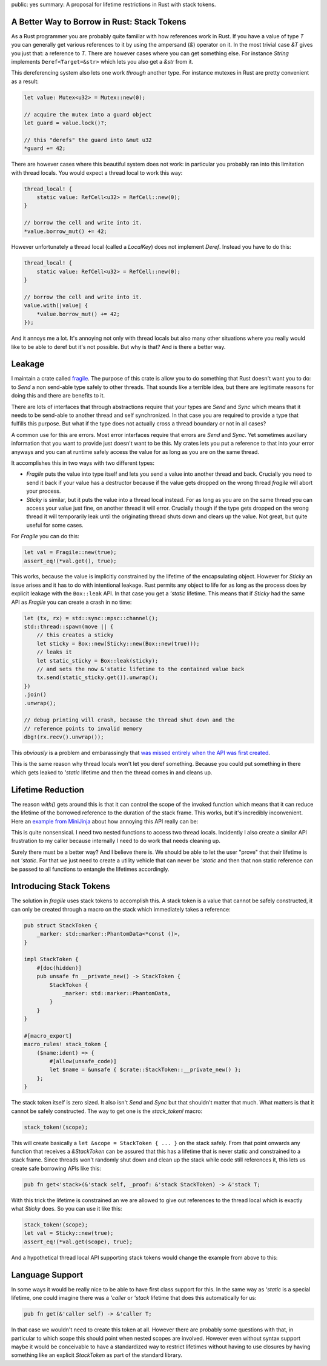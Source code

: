 public: yes
summary: A proposal for lifetime restrictions in Rust with stack tokens.

A Better Way to Borrow in Rust: Stack Tokens
--------------------------------------------

As a Rust programmer you are probably quite familiar with how references
work in Rust.  If you have a value of type `T` you can generally get
various references to it by using the ampersand (`&`) operator on it.  In
the most trivial case `&T` gives you just that: a reference to `T`.  There
are however cases where you can get something else.  For instance `String`
implements ``Deref<Target=&str>`` which lets you also get a `&str` from
it.

This dereferencing system also lets one work *through* another type.  For
instance mutexes in Rust are pretty convenient as a result:

.. sourcecode:: rust

    let value: Mutex<u32> = Mutex::new(0);

    // acquire the mutex into a guard object
    let guard = value.lock()?;

    // this "derefs" the guard into &mut u32
    *guard += 42;

There are however cases where this beautiful system does not work: in
particular you probably ran into this limitation with thread locals.  You
would expect a thread local to work this way:

.. sourcecode:: rust

    thread_local! {
        static value: RefCell<u32> = RefCell::new(0);
    }

    // borrow the cell and write into it.
    *value.borrow_mut() += 42;

However unfortunately a thread local (called a `LocalKey`) does not
implement `Deref`.  Instead you have to do this:

.. sourcecode:: rust

    thread_local! {
        static value: RefCell<u32> = RefCell::new(0);
    }

    // borrow the cell and write into it.
    value.with(|value| {
        *value.borrow_mut() += 42;
    });

And it annoys me a lot.  It's annoying not only with thread locals but
also many other situations where you really would like to be able to deref
but it's not possible.  But why is that?  And is there a better way.

Leakage
-------

I maintain a crate called `fragile
<https://github.com/mitsuhiko/fragile>`__.  The purpose of this crate is
allow you to do something that Rust doesn't want you to do: to `Send` a
non send-able type safely to other threads.  That sounds like a terrible
idea, but there are legitimate reasons for doing this and there are
benefits to it.

There are lots of interfaces that through abstractions require that your
types are `Send` and `Sync` which means that it needs to be send-able to
another thread and self synchronized.  In that case you are required to
provide a type that fulfills this purpose.  But what if the type does not
actually cross a thread boundary or not in all cases?

A common use for this are errors.  Most error interfaces require that
errors are `Send` and `Sync`.  Yet sometimes auxiliary information that
you want to provide just doesn't want to be this.  My crates lets you put
a reference to that into your error anyways and you can at runtime safely
access the value for as long as you are on the same thread.

It accomplishes this in two ways with two different types:

* `Fragile` puts the value into type itself and lets you send a value into
  another thread and back.  Crucially you need to send it back if your
  value has a destructor because if the value gets dropped on the wrong
  thread `fragile` will abort your process.
* `Sticky` is similar, but it puts the value into a thread local instead.
  For as long as you are on the same thread you can access your value just
  fine, on another thread it will error.  Crucially though if the type
  gets dropped on the wrong thread it will temporarily leak until the
  originating thread shuts down and clears up the value.  Not great, but
  quite useful for some cases.

For `Fragile` you can do this:

.. sourcecode:: rust

    let val = Fragile::new(true);
    assert_eq!(*val.get(), true);

This works, because the value is implicitly constrained by the lifetime of
the encapsulating object.  However for `Sticky` an issue arises and it has
to do with intentional leakage.  Rust permits any object to life for as
long as the process does by explicit leakage with the ``Box::leak`` API.
In that case you get a `'static` lifetime.  This means that if `Sticky`
had the same API as `Fragile` you can create a crash in no time:

.. sourcecode:: rust

    let (tx, rx) = std::sync::mpsc::channel();
    std::thread::spawn(move || {
        // this creates a sticky
        let sticky = Box::new(Sticky::new(Box::new(true)));
        // leaks it
        let static_sticky = Box::leak(sticky);
        // and sets the now &'static lifetime to the contained value back
        tx.send(static_sticky.get()).unwrap();
    })
    .join()
    .unwrap();

    // debug printing will crash, because the thread shut down and the
    // reference points to invalid memory
    dbg!(rx.recv().unwrap());

This *obviously* is a problem and embarassingly that `was missed entirely
when the API was first created
<https://github.com/mitsuhiko/fragile/issues/26>`__.

This is the same reason why thread locals won't let you deref something.
Because you could put something in there which gets leaked to `'static`
lifetime and then the thread comes in and cleans up.

Lifetime Reduction
------------------

The reason `with()` gets around this is that it can control the scope of
the invoked function which means that it can reduce the lifetime of the
borrowed reference to the duration of the stack frame.  This works, but
it's incredibly inconvenient.  Here an `example from MiniJinja
<https://github.com/mitsuhiko/minijinja/blob/202fc880df5d90bcbb3f8276a48bfa408ebc78c3/minijinja/src/key/mod.rs#L228>`__ about how annoying this API really can be:

.. sourcecode:: rust
    pub(crate) fn with<R, F: FnOnce() -> R>(f: F) -> R {
        STRING_KEY_CACHE.with(|cache| {
            STRING_KEY_CACHE_DEPTH.with(|depth| {
                // do something here
                f()
            })
        })
    }

This is quite nonsensical.  I need two nested functions to access two
thread locals.  Incidently I also create a similar API frustration to my
caller because internally I need to do work that needs cleaning up.

Surely there must be a better way?  And I believe there is.  We should be
able to let the user "prove" that their lifetime is not `'static`.  For
that we just need to create a utility vehicle that can never be `'static`
and then that non static reference can be passed to all functions to
entangle the lifetimes accordingly.

Introducing Stack Tokens
------------------------

The solution in `fragile` uses stack tokens to accomplish this.  A stack
token is a value that cannot be safely constructed, it can only be created
through a macro on the stack which immediately takes a reference:

.. sourcecode:: rust

    pub struct StackToken {
        _marker: std::marker::PhantomData<*const ()>,
    }
    
    impl StackToken {
        #[doc(hidden)]
        pub unsafe fn __private_new() -> StackToken {
            StackToken {
                _marker: std::marker::PhantomData,
            }
        }
    }
    
    #[macro_export]
    macro_rules! stack_token {
        ($name:ident) => {
            #[allow(unsafe_code)]
            let $name = &unsafe { $crate::StackToken::__private_new() };
        };
    }

The stack token itself is zero sized.  It also isn't `Send` and `Sync` but
that shouldn't matter that much.  What matters is that it cannot be safely
constructed.  The way to get one is the `stack_token!` macro:

.. sourcecode:: rust

   stack_token!(scope);

This will create basically a ``let &scope = StackToken { ... }`` on the
stack safely.  From that point onwards any function that receives a
`&StackToken` can be assured that this has a lifetime that is never static
and constrained to a stack frame.  Since threads won't randomly shut down
and clean up the stack while code still references it, this lets us create
safe borrowing APIs like this:

.. sourcecode:: rust

    pub fn get<'stack>(&'stack self, _proof: &'stack StackToken) -> &'stack T;

With this trick the lifetime is constrained an we are allowed to give out
references to the thread local which is exactly what `Sticky` does.  So
you can use it like this:

.. sourcecode:: rust

    stack_token!(scope);
    let val = Sticky::new(true);
    assert_eq!(*val.get(scope), true);

And a hypothetical thread local API supporting stack tokens would change
the example from above to this:

.. sourcecode:: rust
    pub(crate) fn with<R, F: FnOnce() -> R>(f: F) -> R {
        stack_token!(scope);
        let cache = STRING_KEY_CACHE.get(scope);
        let depth = STRING_KEY_CACHE_DEPTH.get(scope);
        // do something here
        f()
    }

Language Support
----------------

In some ways it would be really nice to be able to have first class
support for this.  In the same way as `'static` is a special lifetime, one
could imagine there was a `'caller` or `'stack` lifetime that does this
automatically for us:

.. sourcecode:: rust

    pub fn get(&'caller self) -> &'caller T;

In that case we wouldn't need to create this token at all.  However there
are probably some questions with that, in particular to which scope this
should point when nested scopes are involved.  However even without syntax
support maybe it would be conceivable to have a standardized way to
restrict lifetimes without having to use closures by having something like
an explicit `StackToken` as part of the standard library.
